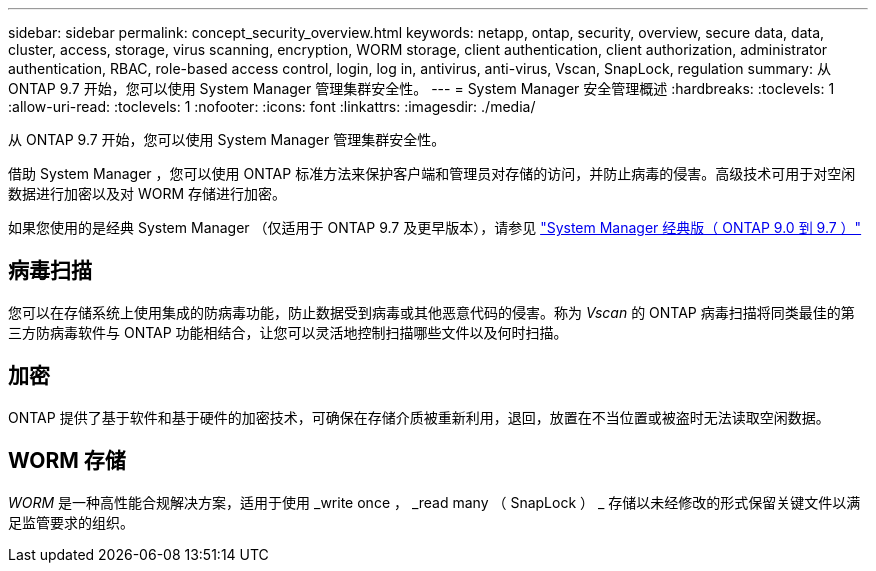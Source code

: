 ---
sidebar: sidebar 
permalink: concept_security_overview.html 
keywords: netapp, ontap, security, overview, secure data, data, cluster, access, storage, virus scanning, encryption, WORM storage, client authentication, client authorization, administrator authentication, RBAC, role-based access control, login, log in, antivirus, anti-virus, Vscan, SnapLock, regulation 
summary: 从 ONTAP 9.7 开始，您可以使用 System Manager 管理集群安全性。 
---
= System Manager 安全管理概述
:hardbreaks:
:toclevels: 1
:allow-uri-read: 
:toclevels: 1
:nofooter: 
:icons: font
:linkattrs: 
:imagesdir: ./media/


[role="lead"]
从 ONTAP 9.7 开始，您可以使用 System Manager 管理集群安全性。

借助 System Manager ，您可以使用 ONTAP 标准方法来保护客户端和管理员对存储的访问，并防止病毒的侵害。高级技术可用于对空闲数据进行加密以及对 WORM 存储进行加密。

如果您使用的是经典 System Manager （仅适用于 ONTAP 9.7 及更早版本），请参见  https://docs.netapp.com/us-en/ontap-sm-classic/index.html["System Manager 经典版（ ONTAP 9.0 到 9.7 ）"^]



== 病毒扫描

您可以在存储系统上使用集成的防病毒功能，防止数据受到病毒或其他恶意代码的侵害。称为 _Vscan_ 的 ONTAP 病毒扫描将同类最佳的第三方防病毒软件与 ONTAP 功能相结合，让您可以灵活地控制扫描哪些文件以及何时扫描。



== 加密

ONTAP 提供了基于软件和基于硬件的加密技术，可确保在存储介质被重新利用，退回，放置在不当位置或被盗时无法读取空闲数据。



== WORM 存储

_WORM_ 是一种高性能合规解决方案，适用于使用 _write once ， _read many （ SnapLock ） _ 存储以未经修改的形式保留关键文件以满足监管要求的组织。
